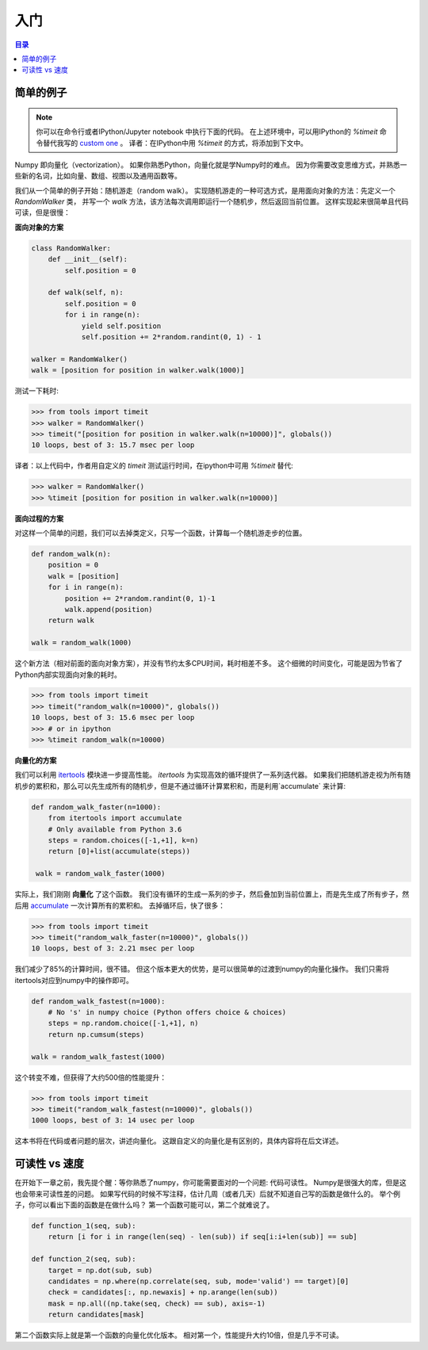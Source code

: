 .. Introduction
.. ===============================================================================

入门
===============================================================================

.. contents:: **目录**
   :local:


.. Simple example
.. --------------

简单的例子
--------------

.. note::


   你可以在命令行或者IPython/Jupyter notebook 中执行下面的代码。
   在上述环境中，可以用IPython的 `%timeit` 命令替代我写的 `custom one <code/tools.py>`_ 。
   译者：在IPython中用 `%timeit` 的方式，将添加到下文中。


..   You can execute any code below from the `code <code>`_ folder using the
..   regular python shell or from inside an IPython session or Jupyter notebook. In
..   such a case, you might want to use the magic command `%timeit` instead of the
..   `custom one <code/tools.py>`_ I wrote.

Numpy 即向量化（vectorization）。
如果你熟悉Python，向量化就是学Numpy时的难点。
因为你需要改变思维方式，并熟悉一些新的名词，比如向量、数组、视图以及通用函数等。

.. Numpy is all about vectorization. If you are familiar with Python, this is the
.. main difficulty you'll face because you'll need to change your way of thinking
.. and your new friends (among others) are named "vectors", "arrays", "views" or
.. "ufuncs".

我们从一个简单的例子开始：随机游走（random walk）。
实现随机游走的一种可选方式，是用面向对象的方法：先定义一个 `RandomWalker` 类，
并写一个 `walk` 方法，该方法每次调用即运行一个随机步，然后返回当前位置。
这样实现起来很简单且代码可读，但是很慢：

.. Let's take a very simple example, random walk. One possible object oriented
.. approach would be to define a `RandomWalker` class and write a walk
.. method that would return the current position after each (random) step. It's nice,
.. it's readable, but it is slow:

.. **Object oriented approach**

**面向对象的方案**

.. code:: python

   class RandomWalker:
       def __init__(self):
           self.position = 0

       def walk(self, n):
           self.position = 0
           for i in range(n):
               yield self.position
               self.position += 2*random.randint(0, 1) - 1
           
   walker = RandomWalker()
   walk = [position for position in walker.walk(1000)]

.. Benchmarking gives us:

测试一下耗时:

.. code:: pycon

   >>> from tools import timeit
   >>> walker = RandomWalker()
   >>> timeit("[position for position in walker.walk(n=10000)]", globals())
   10 loops, best of 3: 15.7 msec per loop


译者：以上代码中，作者用自定义的 `timeit` 测试运行时间，在ipython中可用 `%timeit` 替代:

.. code:: pycon

   >>> walker = RandomWalker()
   >>> %timeit [position for position in walker.walk(n=10000)]
       

.. **Procedural approach**

**面向过程的方案**

对这样一个简单的问题，我们可以去掉类定义，只写一个函数，计算每一个随机游走步的位置。

.. For such a simple problem, we can probably save the class definition and
.. concentrate only on the walk method that computes successive positions after
.. each random step.

.. code:: python

   def random_walk(n):
       position = 0
       walk = [position]
       for i in range(n):
           position += 2*random.randint(0, 1)-1
           walk.append(position)
       return walk

   walk = random_walk(1000)

这个新方法（相对前面的面向对象方案），并没有节约太多CPU时间，耗时相差不多。
这个细微的时间变化，可能是因为节省了Python内部实现面向对象的耗时。

.. This new method saves some CPU cycles but not that much because this function
.. is pretty much the same as in the object-oriented approach and the few cycles
.. we saved probably come from the inner Python object-oriented machinery.

.. code:: pycon

   >>> from tools import timeit
   >>> timeit("random_walk(n=10000)", globals())
   10 loops, best of 3: 15.6 msec per loop
   >>> # or in ipython 
   >>> %timeit random_walk(n=10000)

   
.. **Vectorized approach**

**向量化的方案**
   
我们可以利用 `itertools
<https://docs.python.org/3.6/library/itertools.html>`_ 模块进一步提高性能。
`itertools` 为实现高效的循环提供了一系列迭代器。
如果我们把随机游走视为所有随机步的累积和，那么可以先生成所有的随机步，但是不通过循环计算累积和，而是利用`accumulate` 来计算:

.. But we can do better using the `itertools
.. <https://docs.python.org/3.6/library/itertools.html>`_ Python module that
.. offers *a set of functions creating iterators for efficient looping*. If we
.. observe that a random walk is an accumulation of steps, we can rewrite the
.. function by first generating all the steps and accumulate them without any
.. loop:

.. code:: python

   def random_walk_faster(n=1000):
       from itertools import accumulate
       # Only available from Python 3.6
       steps = random.choices([-1,+1], k=n)
       return [0]+list(accumulate(steps))

    walk = random_walk_faster(1000)

实际上，我们刚刚 **向量化** 了这个函数。
我们没有循环的生成一系列的步子，然后叠加到当前位置上，而是先生成了所有步子，然后用  `accumulate
<https://docs.python.org/3.6/library/itertools.html#itertools.accumulate>`_
一次计算所有的累积和。
去掉循环后，快了很多：

.. In fact, we've just *vectorized* our function. Instead of looping for picking
.. sequential steps and add them to the current position, we first generated all the
.. steps at once and used the `accumulate
.. <https://docs.python.org/3.6/library/itertools.html#itertools.accumulate>`_
.. function to compute all the positions. We got rid of the loop and this makes
.. things faster:

.. code:: pycon

   >>> from tools import timeit
   >>> timeit("random_walk_faster(n=10000)", globals())
   10 loops, best of 3: 2.21 msec per loop

我们减少了85%的计算时间，很不错。
但这个版本更大的优势，是可以很简单的过渡到numpy的向量化操作。
我们只需将itertools对应到numpy中的操作即可。

.. We gained 85% of computation-time compared to the previous version, not so
.. bad. But the advantage of this new version is that it makes numpy vectorization
.. super simple. We just have to translate itertools call into numpy ones.

.. code:: python
       
   def random_walk_fastest(n=1000):
       # No 's' in numpy choice (Python offers choice & choices)
       steps = np.random.choice([-1,+1], n)
       return np.cumsum(steps)

   walk = random_walk_fastest(1000)
           

这个转变不难，但获得了大约500倍的性能提升：

.. Not too difficult, but we gained a factor 500x using numpy:
 
.. code:: pycon

   >>> from tools import timeit
   >>> timeit("random_walk_fastest(n=10000)", globals())
   1000 loops, best of 3: 14 usec per loop

这本书将在代码或者问题的层次，讲述向量化。
这跟自定义的向量化是有区别的，具体内容将在后文详述。

.. This book is about vectorization, be it at the code or problem level. We'll
.. see this difference is important before looking at custom vectorization.


.. Readability vs speed

可读性 vs 速度
--------------------

在开始下一章之前，我先提个醒：等你熟悉了numpy，你可能需要面对的一个问题: 代码可读性。
Numpy是很强大的库，但是这也会带来可读性差的问题。
如果写代码的时候不写注释，估计几周（或者几天）后就不知道自己写的函数是做什么的。
举个例子，你可以看出下面的函数是在做什么吗？
第一个函数可能可以，第二个就难说了。

.. Before heading to the next chapter, I would like to warn you about a potential
.. problem you may encounter once you'll have become familiar with numpy. It is a
.. very powerful library and you can make wonders with it but, most of the time,
.. this comes at the price of readability. If you don't comment your code at the
.. time of writing, you won't be able to tell what a function is doing after a few
.. weeks (or possibly days). For example, can you tell what the two functions
.. below are doing? Probably you can tell for the first one, but unlikely for the
.. second (or your name is `Jaime Fernández del Río
.. <http://stackoverflow.com/questions/7100242/python-numpy-first-occurrence-of-subarray>`_
.. and you don't need to read this book).

.. code:: python
          
   def function_1(seq, sub):
       return [i for i in range(len(seq) - len(sub)) if seq[i:i+len(sub)] == sub]

   def function_2(seq, sub):
       target = np.dot(sub, sub)
       candidates = np.where(np.correlate(seq, sub, mode='valid') == target)[0]
       check = candidates[:, np.newaxis] + np.arange(len(sub))
       mask = np.all((np.take(seq, check) == sub), axis=-1)
       return candidates[mask]

第二个函数实际上就是第一个函数的向量化优化版本。
相对第一个，性能提升大约10倍，但是几乎不可读。

.. As you may have guessed, the second function is the
.. vectorized-optimized-faster-numpy version of the first function. It is 10 times
.. faster than the pure Python version, but it is hardly readable.
